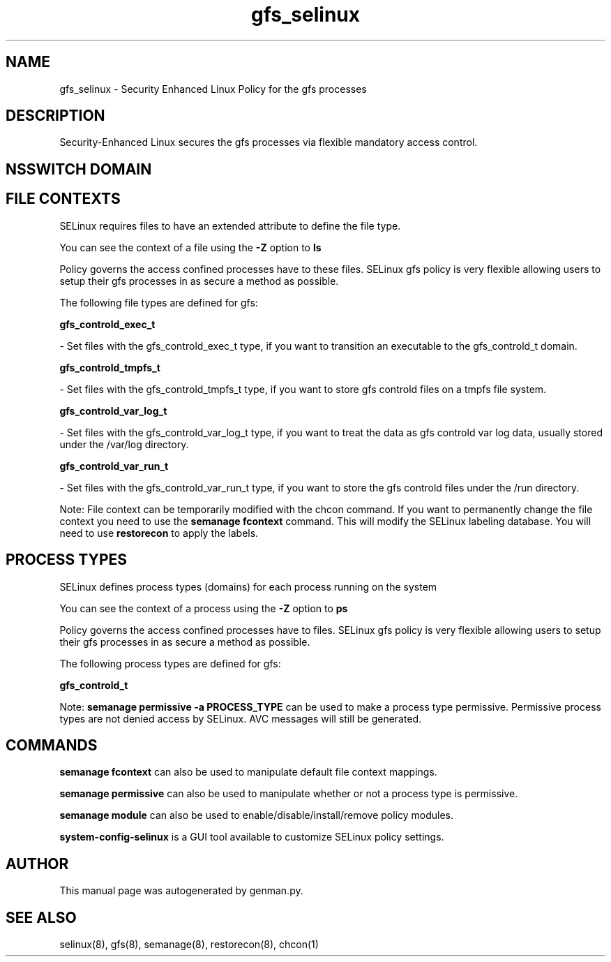 .TH  "gfs_selinux"  "8"  "gfs" "dwalsh@redhat.com" "gfs SELinux Policy documentation"
.SH "NAME"
gfs_selinux \- Security Enhanced Linux Policy for the gfs processes
.SH "DESCRIPTION"

Security-Enhanced Linux secures the gfs processes via flexible mandatory access
control.  

.SH NSSWITCH DOMAIN

.SH FILE CONTEXTS
SELinux requires files to have an extended attribute to define the file type. 
.PP
You can see the context of a file using the \fB\-Z\fP option to \fBls\bP
.PP
Policy governs the access confined processes have to these files. 
SELinux gfs policy is very flexible allowing users to setup their gfs processes in as secure a method as possible.
.PP 
The following file types are defined for gfs:


.EX
.PP
.B gfs_controld_exec_t 
.EE

- Set files with the gfs_controld_exec_t type, if you want to transition an executable to the gfs_controld_t domain.


.EX
.PP
.B gfs_controld_tmpfs_t 
.EE

- Set files with the gfs_controld_tmpfs_t type, if you want to store gfs controld files on a tmpfs file system.


.EX
.PP
.B gfs_controld_var_log_t 
.EE

- Set files with the gfs_controld_var_log_t type, if you want to treat the data as gfs controld var log data, usually stored under the /var/log directory.


.EX
.PP
.B gfs_controld_var_run_t 
.EE

- Set files with the gfs_controld_var_run_t type, if you want to store the gfs controld files under the /run directory.


.PP
Note: File context can be temporarily modified with the chcon command.  If you want to permanently change the file context you need to use the 
.B semanage fcontext 
command.  This will modify the SELinux labeling database.  You will need to use
.B restorecon
to apply the labels.

.SH PROCESS TYPES
SELinux defines process types (domains) for each process running on the system
.PP
You can see the context of a process using the \fB\-Z\fP option to \fBps\bP
.PP
Policy governs the access confined processes have to files. 
SELinux gfs policy is very flexible allowing users to setup their gfs processes in as secure a method as possible.
.PP 
The following process types are defined for gfs:

.EX
.B gfs_controld_t 
.EE
.PP
Note: 
.B semanage permissive -a PROCESS_TYPE 
can be used to make a process type permissive. Permissive process types are not denied access by SELinux. AVC messages will still be generated.

.SH "COMMANDS"
.B semanage fcontext
can also be used to manipulate default file context mappings.
.PP
.B semanage permissive
can also be used to manipulate whether or not a process type is permissive.
.PP
.B semanage module
can also be used to enable/disable/install/remove policy modules.

.PP
.B system-config-selinux 
is a GUI tool available to customize SELinux policy settings.

.SH AUTHOR	
This manual page was autogenerated by genman.py.

.SH "SEE ALSO"
selinux(8), gfs(8), semanage(8), restorecon(8), chcon(1)
